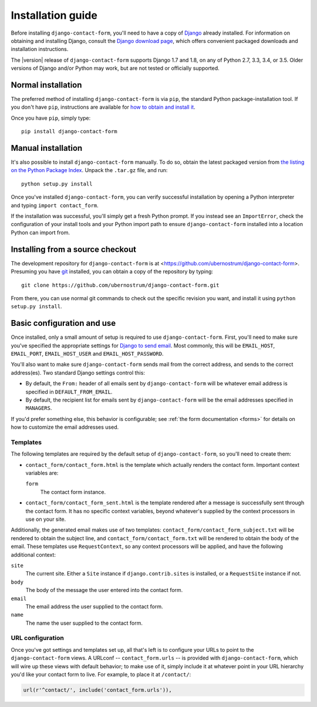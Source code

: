 .. _install:


Installation guide
==================

Before installing ``django-contact-form``, you'll need to have a copy
of `Django <https://www.djangoproject.com>`_ already installed. For
information on obtaining and installing Django, consult the `Django
download page <https://www.djangoproject.com/download/>`_, which
offers convenient packaged downloads and installation instructions.

The |version| release of ``django-contact-form`` supports Django 1.7
and 1.8, on any of Python 2.7, 3.3, 3.4, or 3.5. Older versions of Django
and/or Python may work, but are not tested or officially supported.


Normal installation
-------------------

The preferred method of installing ``django-contact-form`` is via
``pip``, the standard Python package-installation tool. If you don't
have ``pip``, instructions are available for `how to obtain and
install it <https://pip.pypa.io/en/latest/installing.html>`_.

Once you have ``pip``, simply type::

    pip install django-contact-form


Manual installation
-------------------

It's also possible to install ``django-contact-form`` manually. To do
so, obtain the latest packaged version from `the listing on the Python
Package Index
<https://pypi.python.org/pypi/django-contact-form/>`_. Unpack the
``.tar.gz`` file, and run::

    python setup.py install

Once you've installed ``django-contact-form``, you can verify
successful installation by opening a Python interpreter and typing
``import contact_form``.

If the installation was successful, you'll simply get a fresh Python
prompt. If you instead see an ``ImportError``, check the configuration
of your install tools and your Python import path to ensure
``django-contact-form`` installed into a location Python can import
from.


Installing from a source checkout
---------------------------------

The development repository for ``django-contact-form`` is at
<https://github.com/ubernostrum/django-contact-form>. Presuming you
have `git <http://git-scm.com/>`_ installed, you can obtain a copy of
the repository by typing::

    git clone https://github.com/ubernostrum/django-contact-form.git

From there, you can use normal git commands to check out the specific
revision you want, and install it using ``python setup.py install``.


Basic configuration and use
---------------------------

Once installed, only a small amount of setup is required to use
``django-contact-form``. First, you'll need to make sure you've
specified the appropriate settings for `Django to send email
<https://docs.djangoproject.com/en/dev/topics/email/>`_. Most
commonly, this will be ``EMAIL_HOST``, ``EMAIL_PORT``,
``EMAIL_HOST_USER`` and ``EMAIL_HOST_PASSWORD``.

You'll also want to make sure ``django-contact-form`` sends mail from
the correct address, and sends to the correct address(es). Two
standard Django settings control this:

* By default, the ``From:`` header of all emails sent by
  ``django-contact-form`` will be whatever email address is specified
  in ``DEFAULT_FROM_EMAIL``.

* By default, the recipient list for emails sent by
  ``django-contact-form`` will be the email addresses specified in
  ``MANAGERS``.

If you'd prefer something else, this behavior is configurable; see
:ref:`the form documentation <forms>` for details on how to customize
the email addresses used.


Templates
~~~~~~~~~

The following templates are required by the default setup of
``django-contact-form``, so you'll need to create them:

* ``contact_form/contact_form.html`` is the template which actually
  renders the contact form. Important context variables are:

  ``form``
    The contact form instance.

* ``contact_form/contact_form_sent.html`` is the template rendered
  after a message is successfully sent through the contact form. It
  has no specific context variables, beyond whatever's supplied by the
  context processors in use on your site.

Additionally, the generated email makes use of two templates:
``contact_form/contact_form_subject.txt`` will be rendered to obtain
the subject line, and ``contact_form/contact_form.txt`` will be
rendered to obtain the body of the email. These templates use
``RequestContext``, so any context processors will be applied, and
have the following additional context:

``site``
    The current site. Either a ``Site`` instance if
    ``django.contrib.sites`` is installed, or a ``RequestSite``
    instance if not.

``body``
    The body of the message the user entered into the contact form.

``email``
    The email address the user supplied to the contact form.

``name``
    The name the user supplied to the contact form.


URL configuration
~~~~~~~~~~~~~~~~~

Once you've got settings and templates set up, all that's left is to
configure your URLs to point to the ``django-contact-form`` views. A
URLconf -- ``contact_form.urls`` -- is provided with
``django-contact-form``, which will wire up these views with default
behavior; to make use of it, simply include it at whatever point in
your URL hierarchy you'd like your contact form to live. For example,
to place it at ``/contact/``:

.. code-block:: python

    url(r'^contact/', include('contact_form.urls')),
